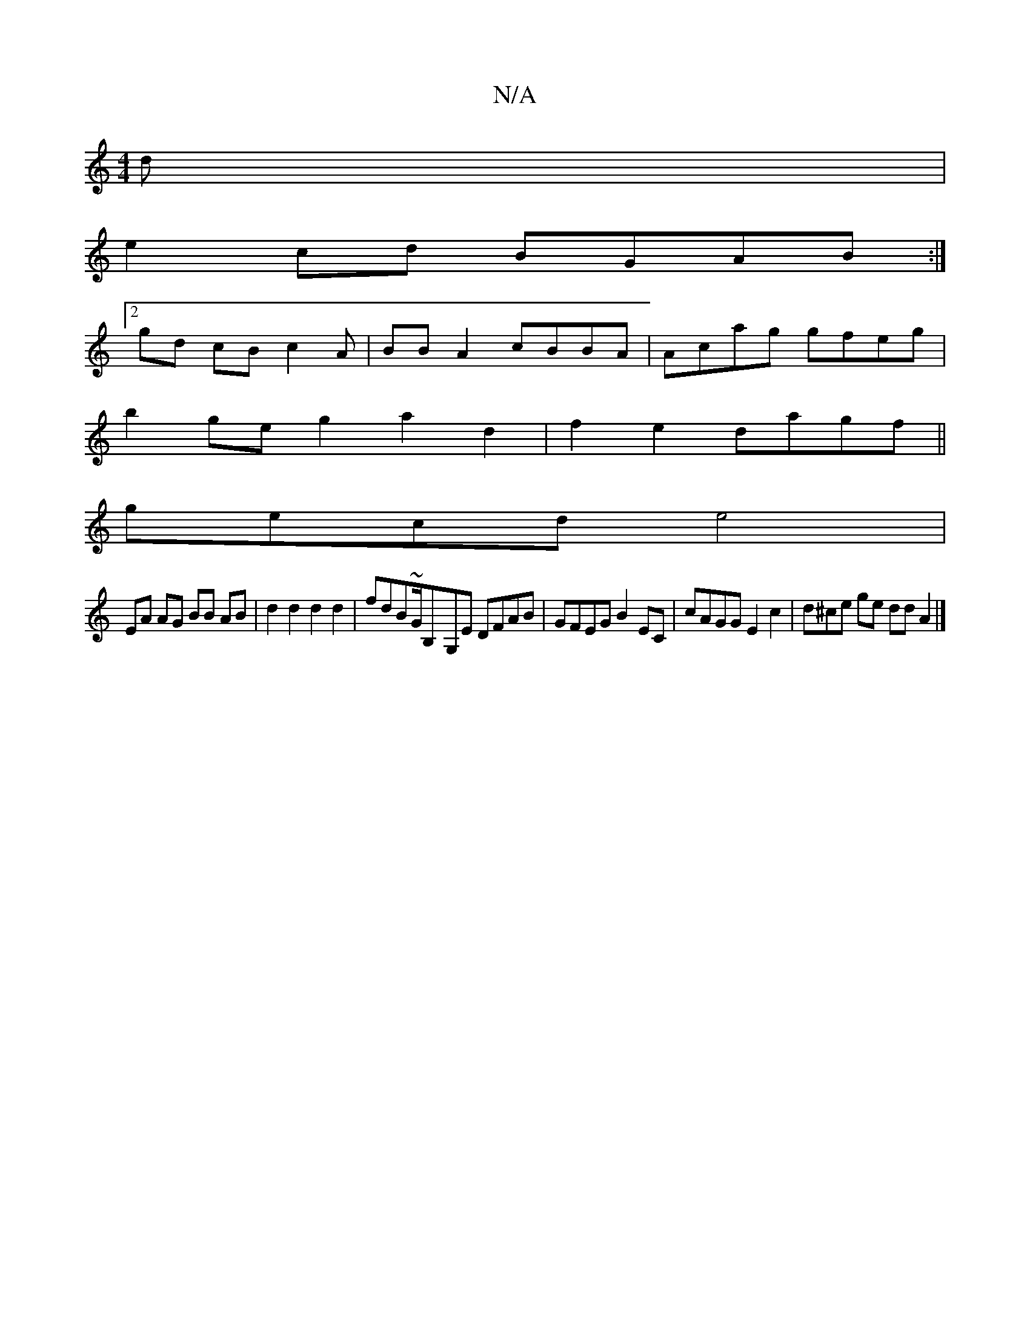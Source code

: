 X:1
T:N/A
M:4/4
R:N/A
K:Cmajor
d |
e2 cd BGAB:|2
gd cB c2A | BB A2 cBBA | Acag gfeg |
b2 ge g2 a2 d2 | f2e2 dagf ||
gecd e4 | 
EA AG BB AB | d2 d2 d2 d2 | fdB~G/B,-G,E DFAB | GFEG B2EC | cAGG E2 c2 | d^ce ge dd A2 |]

|: BE |B2-G2 